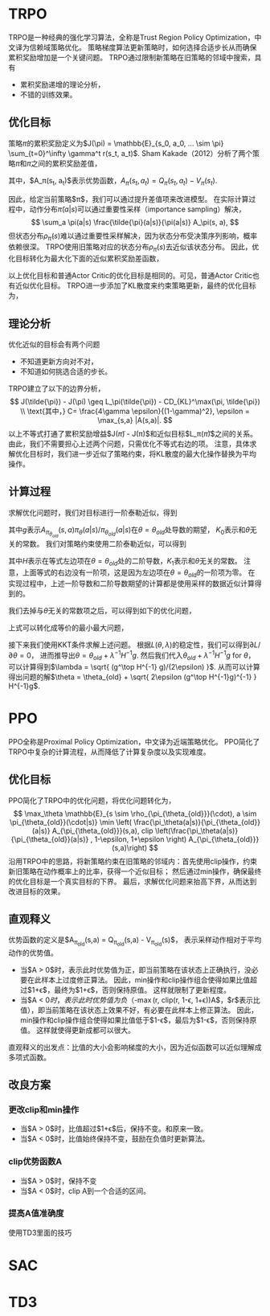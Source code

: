 * TRPO
TRPO是一种经典的强化学习算法，全称是Trust Region Policy Optimization，中文译为信赖域策略优化。
策略梯度算法更新策略时，如何选择合适步长从而确保累积奖励增加是一个关键问题。
TRPO通过限制新策略在旧策略的邻域中搜索，具有
- 累积奖励递增的理论分析，
- 不错的训练效果。

** 优化目标
策略\(\pi\)的累积奖励定义为$J(\pi) = \mathbb{E}_{s_0, a_0, ... \sim \pi} \sum_{t=0}^\infty \gamma^t r(s_t, a_t)$.
Sham Kakade（2012）分析了两个策略\(\tilde{\pi}\)和\(\pi\)之间的累积奖励差值，
\begin{align}
J(\tilde{\pi}) - J(\pi) &= \mathbb{E}_{s_0,a_0, ... \sim \tilde{\pi}} \sum_{t=0}^\infty \gamma^t A_\pi(s_t, a_t) \\
&= \sum_s \rho_{\tilde{\pi}}(s) \sum_a \tilde{\pi}(a|s) A_\pi(s, a).
\end{align}
其中，$A_\pi(s_t, a_t)$表示优势函数，$A_\pi(s_t, a_t) = Q_\pi(s_t, a_t) - V_\pi(s_t)$.


因此，给定当前策略$\pi$，我们可以通过提升差值项来改进模型。
在实际计算过程中，动作分布\(\tilde{\pi}(a|s)\)可以通过重要性采样（importance sampling）解决，
\[ 
\sum_a \pi(a|s) \frac{\tilde{\pi}(a|s)}{\pi(a|s)} A_\pi(s, a),
\]
但状态分布\(\rho_{\tilde{\pi}}(s)\)难以通过重要性采样解决，因为状态分布受决策序列影响，概率依赖很深。
TRPO使用旧策略对应的状态分布\(\rho_{\pi}(s)\)去近似该状态分布。
因此，优化目标转化为最大化下面的近似累积奖励差函数，
\begin{align*}
    L_\pi(\tilde{\pi}) = \sum_s \rho_\pi(s) \sum_a \pi(a|s) \frac{\tilde{\pi}(a|s)}{\pi(a|s)} A_\pi(s,a)
\end{align*}
以上优化目标和普通Actor Critic的优化目标是相同的。可见，普通Actor Critic也有近似优化目标。
TRPO进一步添加了KL散度来约束策略更新，最终的优化目标为，
\begin{align}
\label{eq:trpo:1}
    & \max_{\tilde{\pi}} \sum_s \rho_\pi(s) \sum_a \pi(a|s) \frac{\tilde{\pi}(a|s)}{\pi(a|s)} A_\pi(s,a) \\
    & s.t. ~~~~ \mathbb{E}_{s \sim \rho_\pi} D_{KL}(\pi(\cdot|s) \| \tilde{\pi}(\cdot|s)) \leq \epsilon \nonumber
\end{align}


** 理论分析
优化近似的目标会有两个问题
- 不知道更新方向对不对，
- 不知道如何挑选合适的步长。
TRPO建立了以下的边界分析，
\[
J(\tilde{\pi}) - J(\pi) \geq L_\pi(\tilde{\pi}) - CD_{KL}^\max(\pi, \tilde{\pi}) \\
\text{其中，} C= \frac{4\gamma \epsilon}{(1-\gamma)^2}, \epsilon = \max_{s,a} |A(s,a)|.
\]
以上不等式打通了累积奖励增益$J(\tilde{\pi}) - J(\pi)$和近似目标$L_\pi(\tilde{\pi})$之间的关系。
由此，我们不需要担心上述两个问题，只需优化不等式右边的项。
注意，具体求解优化目标\eqref{eq:trpo:1}时，我们进一步近似了策略约束，将KL散度的最大化操作替换为平均操作。


** 计算过程
求解优化问题\eqref{eq:trpo:1}时，我们对目标进行一阶泰勒近似，得到
\begin{align*}
    \mathbb{E}_{s \sim \rho_{\pi_{\theta_{old}}}(\cdot), a \sim \pi_{\theta_{old}}(\cdot|s)} \frac{\pi_\theta(a|s)}{\pi_{\theta_{old}}(a|s)} A_{\pi_{\theta_{old}}}(s,a)
    = g^\top (\theta - \theta_{old}) + K_0,
\end{align*}
其中\(g\)表示\(A_{\pi_{\theta_{old}}}(s,a) \pi_\theta(a|s) / \pi_{\theta_{old}}(a|s)\)在\(\theta = \theta_{old}\)处导数的期望，
\(K_0\)表示和\(\theta\)无关的常数。
我们对策略约束使用二阶泰勒近似，可以得到
\begin{align*}
    \mathbb{E}_{s \sim \rho_{\pi_{\theta_{old}}}(\cdot)} D_\alpha (\pi_{\theta_{old}}(\cdot|s) \| \pi_\theta(\cdot|s)) 
    = \frac{1}{2} (\theta - \theta_{old})^\top H (\theta - \theta_{old}) + K_1,
\end{align*}
其中\(H\)表示在等式左边项在\(\theta=\theta_{old}\)处的二阶导数，\(K_1\)表示和\(\theta\)无关的常数。
注意，上面等式的右边没有一阶项，这是因为左边项在\(\theta = \theta_{old}\)的一阶项为零。
在实现过程中，上述一阶导数和二阶导数期望的计算都是使用采样的数据近似计算得到的。


我们去掉与\(\theta\)无关的常数项之后，可以得到如下的优化问题，
\begin{align*}
        & \min_\theta ~   - g^\top (\theta - \theta_{old}) \\
        & s.t. ~~ \frac{1}{2}(\theta - \theta_{old})^\top H (\theta - \theta_{old}) \leq \epsilon.
\end{align*}
上式可以转化成等价的最小最大问题，
\begin{align*}
    \min_\theta  \max_{\lambda \geq 0} ~  L(\theta, \lambda) = - g^\top(\theta - \theta_{old}) + 
    \lambda \cdot  (\frac{1}{2} (\theta - \theta_{old})^\top H (\theta - \theta_{old}) - \epsilon). 
\end{align*}
接下来我们使用KKT条件求解上述问题。
根据\(L(\theta, \lambda)\)的稳定性，我们可以得到\(\partial L/\partial \theta = 0\)，
进而推导出\(\theta = \theta_{old} + \lambda^{-1} H^{-1}g\).
然后我们代入\(\theta_{old} + \lambda^{-1} H^{-1}g\) for \(\theta\)，
可以计算得到$\lambda = \sqrt{ (g^\top H^{-1} g)/(2\epsilon) }$.
从而可以计算得出问题的解$\theta = \theta_{old} + \sqrt{ 2\epsilon (g^\top H^{-1}g)^{-1} } H^{-1}g$.


* PPO
PPO全称是Proximal Policy Optimization，中文译为近端策略优化。
PPO简化了TRPO中复杂的计算流程，从而降低了计算复杂度以及实现难度。


** 优化目标
PPO简化了TRPO中的优化问题，将优化问题转化为，
\[
\max_\theta \mathbb{E}_{s \sim \rho_{\pi_{\theta_{old}}}(\cdot), a \sim \pi_{\theta_{old}}(\cdot|s)} \min \left(  \frac{\pi_\theta(a|s)}{\pi_{\theta_{old}}(a|s)} A_{\pi_{\theta_{old}}}(s,a), clip \left(\frac{\pi_\theta(a|s)}{\pi_{\theta_{old}}(a|s)} , 1-\epsilon, 1+\epsilon \right) A_{\pi_{\theta_{old}}}(s,a)\right)
\]
沿用TRPO中的思路，将新策略约束在旧策略的邻域内：首先使用clip操作，约束新旧策略在动作概率上的比率，获得一个近似目标；
然后通过min操作，确保最终的优化目标是一个真实目标的下界。
最后，求解优化问题来抬高下界，从而达到改进目标的效果。


** 直观释义
优势函数的定义是$A_{\pi_{old}}(s,a) = Q_{\pi_{old}}(s,a) - V_{\pi_{old}}(s)$，
表示采样动作相对于平均动作的优势值。

- 当$A > 0$时，表示此时优势值为正，即当前策略在该状态上正确执行，没必要在此样本上过度修正算法。
  因此，min操作和clip操作组合使得如果比值超过$1+\epsilon$，最终为$1+\epsilon$，否则保持原值。
  这样就限制了更新程度。
- 当$A < 0$时，表示此时优势值为负（$-\max(r, clip(r, 1-\epsilon, 1+\epsilon))A$，$r$表示比值），即当前策略在该状态上效果不好，有必要在此样本上修正算法。
  因此，min操作和clip操作组合使得如果比值低于$1-\epsilon$，最后为$1-\epsilon$，否则保持原值。
  这样就使得更新成都可以很大。

直观释义的出发点：比值的大小会影响梯度的大小，因为近似函数可以近似理解成多项式函数。

** 改良方案

*** 更改clip和min操作
- 当$A > 0$时，比值超过$1+\epsilon$后，保持不变。和原来一致。
- 当$A < 0$时，比值始终保持不变，鼓励在负值时更新算法。

*** clip优势函数A
- 当$A > 0$时，保持不变
- 当$A < 0$时，clip A到一个合适的区间。

*** 提高A值准确度
使用TD3里面的技巧



* SAC


* TD3 



